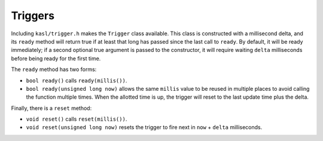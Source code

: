 Triggers
========

Including ``kasl/trigger.h`` makes the ``Trigger`` class available. This
class is constructed with a millisecond delta, and its ``ready`` method will
return true if at least that long has passed since the last call to ``ready``.
By default, it will be ready immediately; if a second optional true argument
is passed to the constructor, it will require waiting ``delta`` milliseconds
before being ready for the first time.

The ``ready`` method has two forms:

* ``bool ready()`` calls ``ready(millis())``.
* ``bool ready(unsigned long now)`` allows the same ``millis`` value to be
  reused in multiple places to avoid calling the function multiple
  times. When the allotted time is up, the trigger will reset to the last
  update time plus the delta.

Finally, there is a ``reset`` method:

* ``void reset()``  calls ``reset(millis())``.
* ``void reset(unsigned long now)`` resets the trigger to fire next in
  ``now`` + ``delta`` milliseconds.

